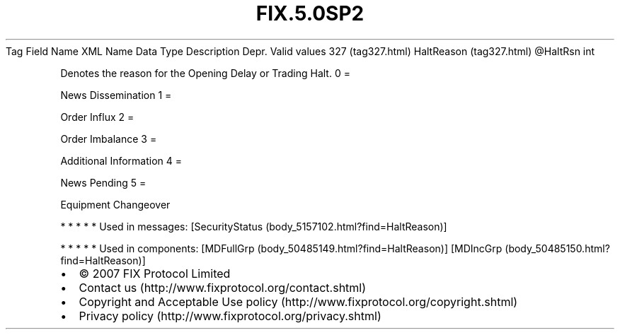 .TH FIX.5.0SP2 "" "" "Tag #327"
Tag
Field Name
XML Name
Data Type
Description
Depr.
Valid values
327 (tag327.html)
HaltReason (tag327.html)
\@HaltRsn
int
.PP
Denotes the reason for the Opening Delay or Trading Halt.
0
=
.PP
News Dissemination
1
=
.PP
Order Influx
2
=
.PP
Order Imbalance
3
=
.PP
Additional Information
4
=
.PP
News Pending
5
=
.PP
Equipment Changeover
.PP
   *   *   *   *   *
Used in messages:
[SecurityStatus (body_5157102.html?find=HaltReason)]
.PP
   *   *   *   *   *
Used in components:
[MDFullGrp (body_50485149.html?find=HaltReason)]
[MDIncGrp (body_50485150.html?find=HaltReason)]

.PD 0
.P
.PD

.PP
.PP
.IP \[bu] 2
© 2007 FIX Protocol Limited
.IP \[bu] 2
Contact us (http://www.fixprotocol.org/contact.shtml)
.IP \[bu] 2
Copyright and Acceptable Use policy (http://www.fixprotocol.org/copyright.shtml)
.IP \[bu] 2
Privacy policy (http://www.fixprotocol.org/privacy.shtml)
